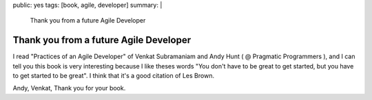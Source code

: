 public: yes
tags: [book, agile, developer]
summary: |
    Thank you from a future Agile Developer

Thank you from a future Agile Developer
=======================================

I read "Practices of an Agile Developer" of Venkat Subramaniam and Andy Hunt ( @ Pragmatic Programmers ), and I can tell you this book is very interesting because I like theses words "You don't have to be great to get started, but you have to get started to be great". I think that it's a good citation of Les Brown. 

Andy, Venkat, Thank you for your book.
